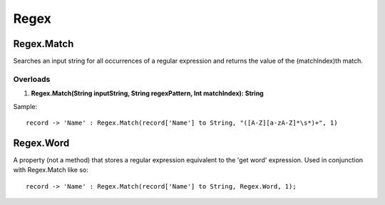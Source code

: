 Regex
=====

Regex.Match
-----------
Searches an input string for all occurrences of a regular expression and returns the value of the (matchIndex)th match.

Overloads
~~~~~~~~~
1. **Regex.Match(String inputString, String regexPattern, Int matchIndex): String**

Sample::

  record -> 'Name' : Regex.Match(record['Name'] to String, "([A-Z][a-zA-Z]*\s*)+", 1)

Regex.Word
-----------
A property (not a method) that stores a regular expression equivalent to the 'get word' expression. Used in conjunction with Regex.Match like so::

  record -> 'Name' : Regex.Match(record['Name'] to String, Regex.Word, 1);